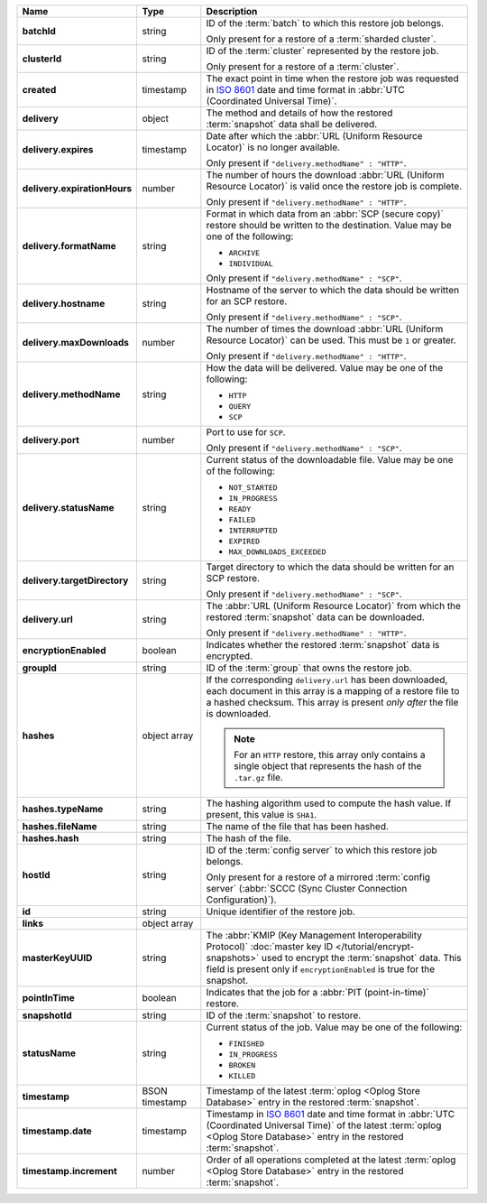 .. list-table::
   :widths: 15 15 70
   :header-rows: 1
   :stub-columns: 1

   * - Name
     - Type
     - Description

   * - batchId
     - string
     - ID of the :term:`batch` to which this restore job belongs.

       Only present for a restore of a :term:`sharded cluster`.

   * - clusterId
     - string
     - ID of the :term:`cluster` represented by the restore job.

       Only present for a restore of a :term:`cluster`.

   * - created
     - timestamp
     - The exact point in time when the restore job was requested in
       `ISO 8601 <https://en.wikipedia.org/wiki/ISO_8601?oldid=793821205>`_
       date and time format in :abbr:`UTC (Coordinated Universal Time)`.

   * - delivery
     - object
     - The method and details of how the restored :term:`snapshot` data
       shall be delivered.

   * - delivery.expires
     - timestamp
     - Date after which the :abbr:`URL (Uniform Resource Locator)` is no
       longer available.

       Only present if ``"delivery.methodName" : "HTTP"``.

   * - delivery.expirationHours
     - number
     - The number of hours the download :abbr:`URL (Uniform Resource
       Locator)` is valid once the restore job is complete.

       Only present if ``"delivery.methodName" : "HTTP"``.

   * - delivery.formatName
     - string
     - Format in which data from an :abbr:`SCP (secure copy)` restore
       should be written to the destination. Value may be one of the
       following:

       - ``ARCHIVE``
       - ``INDIVIDUAL``

       Only present if ``"delivery.methodName" : "SCP"``.

   * - delivery.hostname
     - string
     - Hostname of the server to which the data should be written
       for an SCP restore.

       Only present if ``"delivery.methodName" : "SCP"``.

   * - delivery.maxDownloads
     - number
     - The number of times the download :abbr:`URL (Uniform Resource
       Locator)` can be used. This must be ``1`` or greater.

       Only present if ``"delivery.methodName" : "HTTP"``.

   * - delivery.methodName
     - string
     - How the data will be delivered. Value may be one of the
       following:

       - ``HTTP``
       - ``QUERY``
       - ``SCP``

       .. include:: /includes/note-scp-deprecation.rst

   * - delivery.port
     - number
     - Port to use for ``SCP``.

       Only present if ``"delivery.methodName" : "SCP"``.

   * - delivery.statusName
     - string
     - Current status of the downloadable file. Value may be one
       of the following:

       - ``NOT_STARTED``
       - ``IN_PROGRESS``
       - ``READY``
       - ``FAILED``
       - ``INTERRUPTED``
       - ``EXPIRED``
       - ``MAX_DOWNLOADS_EXCEEDED``

   * - delivery.targetDirectory
     - string
     - Target directory to which the data should be written for an
       SCP restore.

       Only present if ``"delivery.methodName" : "SCP"``.

   * - delivery.url
     - string
     - The :abbr:`URL (Uniform Resource Locator)` from which the
       restored :term:`snapshot` data can be downloaded.

       Only present if ``"delivery.methodName" : "HTTP"``.

   * - encryptionEnabled
     - boolean
     - Indicates whether the restored :term:`snapshot` data is
       encrypted.

   * - groupId
     - string
     - ID of the :term:`group` that owns the restore job.

   * - hashes
     - object array
     - If the corresponding ``delivery.url`` has been downloaded,
       each document in this array is a mapping of a restore file to
       a hashed checksum. This array is present *only after* the
       file is downloaded.

       .. note::
          For an ``HTTP`` restore, this array only contains a single
          object that represents the hash of the ``.tar.gz`` file.

   * - hashes.typeName
     - string
     - The hashing algorithm used to compute the hash value. If present,
       this value is ``SHA1``.

   * - hashes.fileName
     - string
     - The name of the file that has been hashed.

   * - hashes.hash
     - string
     - The hash of the file.

   * - hostId
     - string
     - ID of the :term:`config server` to which this restore job
       belongs.

       Only present for a restore of a mirrored :term:`config server`
       (:abbr:`SCCC (Sync Cluster Connection Configuration)`).

   * - id
     - string
     - Unique identifier of the restore job.

   * - links
     - object array
     - .. include:: /includes/api/links-explanation.rst

   * - masterKeyUUID
     - string
     - The :abbr:`KMIP (Key Management Interoperability Protocol)`
       :doc:`master key ID </tutorial/encrypt-snapshots>` used to
       encrypt the :term:`snapshot` data. This field is present only if
       ``encryptionEnabled`` is true for the snapshot.

   * - pointInTime
     - boolean
     - Indicates that the job for a :abbr:`PIT (point-in-time)` restore.

   * - snapshotId
     - string
     - ID of the :term:`snapshot` to restore.

   * - statusName
     - string
     - Current status of the job. Value may be one of the following:

       - ``FINISHED``
       - ``IN_PROGRESS``
       - ``BROKEN``
       - ``KILLED``

   * - timestamp
     - BSON timestamp
     - Timestamp of the latest :term:`oplog <Oplog Store Database>`
       entry in the restored :term:`snapshot`.

   * - timestamp.date
     - timestamp
     - Timestamp in `ISO 8601
       <https://en.wikipedia.org/wiki/ISO_8601?oldid=793821205>`_ date
       and time format in :abbr:`UTC (Coordinated Universal Time)` of
       the latest :term:`oplog <Oplog Store Database>` entry in the
       restored :term:`snapshot`.

   * - timestamp.increment
     - number
     - Order of all operations completed at the latest
       :term:`oplog <Oplog Store Database>` entry in the restored
       :term:`snapshot`.
